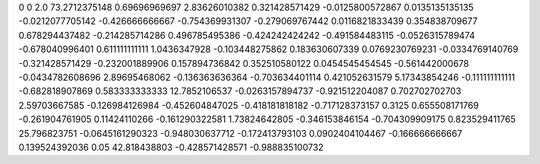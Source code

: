 0	0
2.0	73.2712375148
0.69696969697	2.83626010382
0.321428571429	-0.0125800572867
0.0135135135135	-0.0212077705142
-0.426666666667	-0.754369931307
-0.279069767442	0.0116821833439
0.354838709677	0.678294437482
-0.214285714286	0.496785495386
-0.424242424242	-0.491584483115
-0.0526315789474	-0.678040996401
0.611111111111	1.0436347928
-0.103448275862	0.183630607339
0.0769230769231	-0.0334769140769
-0.321428571429	-0.232001889906
0.157894736842	0.352510580122
0.0454545454545	-0.561442000678
-0.0434782608696	2.89695468062
-0.136363636364	-0.703634401114
0.421052631579	5.17343854246
-0.111111111111	-0.682818907869
0.583333333333	12.7852106537
-0.0263157894737	-0.921512204087
0.702702702703	2.59703667585
-0.126984126984	-0.452604847025
-0.418181818182	-0.717128373157
0.3125	0.655508171769
-0.261904761905	0.11424110266
-0.161290322581	1.73824642805
-0.346153846154	-0.704309909175
0.823529411765	25.796823751
-0.0645161290323	-0.948030637712
-0.172413793103	0.0902404104467
-0.166666666667	0.139524392036
0.05	42.818438803
-0.428571428571	-0.988835100732
